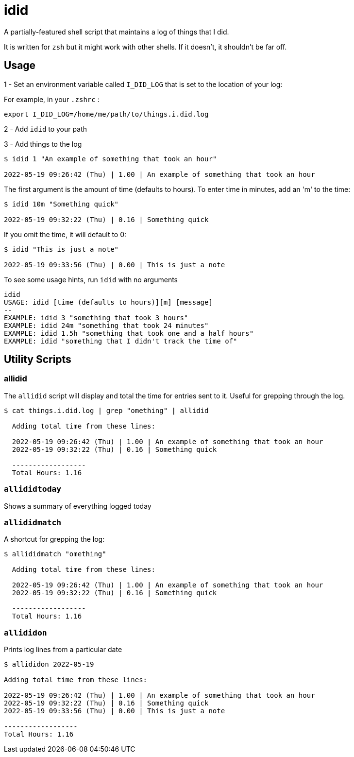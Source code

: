 = idid

A partially-featured shell script that maintains a log of things that I did.

It is written for `zsh` but it might work with other shells.  If it doesn't, it shouldn't be far off.

== Usage

1 - Set an environment variable called `I_DID_LOG` that is set to the location of your log:

For example, in your `.zshrc` :

```
export I_DID_LOG=/home/me/path/to/things.i.did.log
```

2 - Add `idid` to your path

3 - Add things to the log

```
$ idid 1 "An example of something that took an hour"

2022-05-19 09:26:42 (Thu) | 1.00 | An example of something that took an hour
```

The first argument is the amount of time (defaults to hours).  To enter time in minutes, add an 'm' to the time:

```
$ idid 10m "Something quick"

2022-05-19 09:32:22 (Thu) | 0.16 | Something quick
```

If you omit the time, it will default to 0:

```
$ idid "This is just a note"

2022-05-19 09:33:56 (Thu) | 0.00 | This is just a note
```

To see some usage hints, run `idid` with no arguments

```
idid
USAGE: idid [time (defaults to hours)][m] [message]
--
EXAMPLE: idid 3 "something that took 3 hours"
EXAMPLE: idid 24m "something that took 24 minutes"
EXAMPLE: idid 1.5h "something that took one and a half hours"
EXAMPLE: idid "something that I didn't track the time of"
```

== Utility Scripts

=== allidid

The `allidid` script will display and total the time for entries sent to it.  Useful for grepping through the log.

```
$ cat things.i.did.log | grep "omething" | allidid

  Adding total time from these lines:

  2022-05-19 09:26:42 (Thu) | 1.00 | An example of something that took an hour
  2022-05-19 09:32:22 (Thu) | 0.16 | Something quick

  ------------------
  Total Hours: 1.16
```

=== `allididtoday`

Shows a summary of everything logged today

=== `allididmatch`

A shortcut for grepping the log:

```
$ allididmatch "omething"

  Adding total time from these lines:

  2022-05-19 09:26:42 (Thu) | 1.00 | An example of something that took an hour
  2022-05-19 09:32:22 (Thu) | 0.16 | Something quick

  ------------------
  Total Hours: 1.16
```

=== `allididon`

Prints log lines from a particular date

```
$ allididon 2022-05-19

Adding total time from these lines:

2022-05-19 09:26:42 (Thu) | 1.00 | An example of something that took an hour
2022-05-19 09:32:22 (Thu) | 0.16 | Something quick
2022-05-19 09:33:56 (Thu) | 0.00 | This is just a note

------------------
Total Hours: 1.16

```
